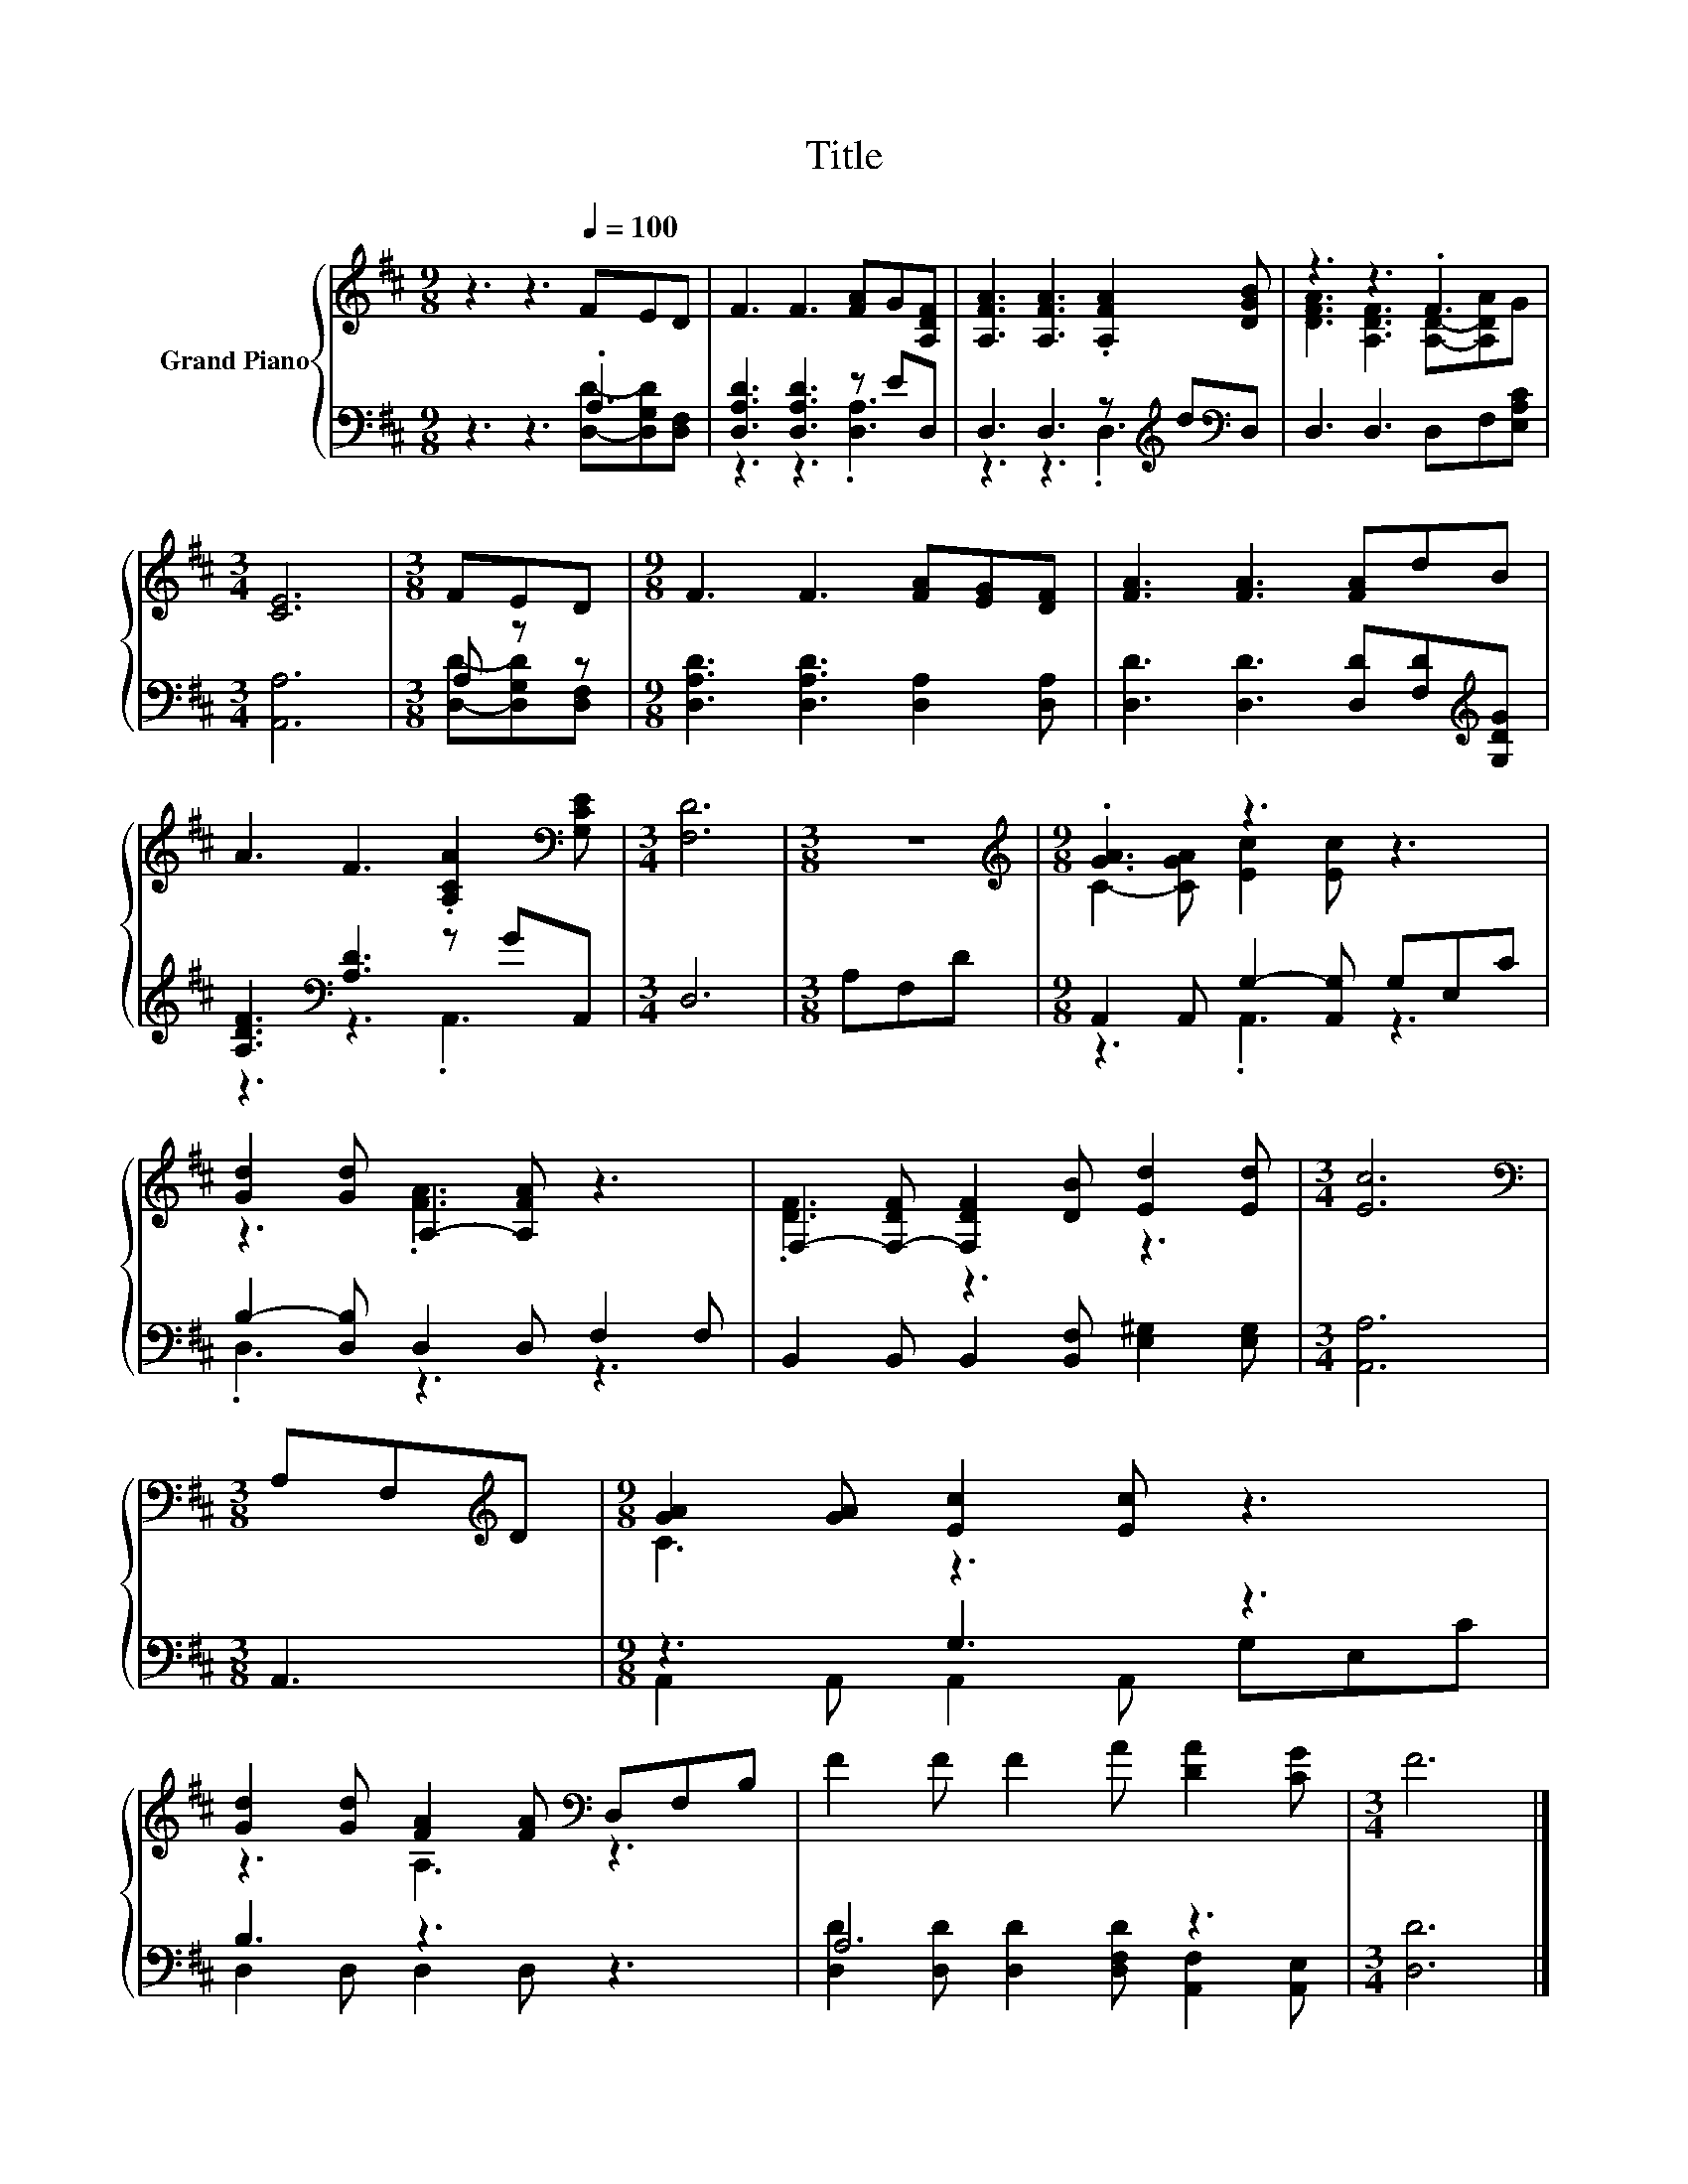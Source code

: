 X:1
T:Title
%%score { ( 1 4 ) | ( 2 3 ) }
L:1/8
M:9/8
K:D
V:1 treble nm="Grand Piano"
V:4 treble 
V:2 bass 
V:3 bass 
V:1
 z3 z3[Q:1/4=100] FED | F3 F3 [FA]G[A,DF] | [A,FA]3 [A,FA]3 .[A,FA]2 [DGB] | z3 z3 .F3 | %4
[M:3/4] [CE]6 |[M:3/8] FED |[M:9/8] F3 F3 [FA][EG][DF] | [FA]3 [FA]3 [FA]dB | %8
 A3 F3 .[A,CA]2[K:bass] [G,CE] |[M:3/4] [F,D]6 |[M:3/8] z3 |[M:9/8][K:treble] .[GA]3 z3 z3 | %12
 [Gd]2 [Gd] A,2- [A,FA] z3 | F,2- [F,-DF] [F,DF]2 [DB] [Ed]2 [Ed] |[M:3/4] [Ec]6 | %15
[M:3/8][K:bass] A,F,[K:treble]D |[M:9/8] [GA]2 [GA] [Ec]2 [Ec] z3 | %17
 [Gd]2 [Gd] [FA]2 [FA][K:bass] D,F,B, | F2 F F2 A [DA]2 [CG] |[M:3/4] F6 |] %20
V:2
 z3 z3 .A,3 | [D,A,D]3 [D,A,D]3 z ED, | D,3 D,3 z[K:treble] d[K:bass]D, | D,3 D,3 D,F,[E,A,C] | %4
[M:3/4] [A,,A,]6 |[M:3/8] A, z z |[M:9/8] [D,A,D]3 [D,A,D]3 [D,A,]2 [D,A,] | %7
 [D,D]3 [D,D]3 [D,D][F,D][K:treble][G,DG] | [A,DF]3[K:bass] [A,D]3 z GA,, |[M:3/4] D,6 | %10
[M:3/8] A,F,D |[M:9/8] A,,2 A,, G,2- [A,,G,] G,E,C | B,2- [D,B,] D,2 D, F,2 F, | %13
 B,,2 B,, B,,2 [B,,F,] [E,^G,]2 [E,G,] |[M:3/4] [A,,A,]6 |[M:3/8] A,,3 |[M:9/8] z3 G,3 z3 | %17
 B,3 z3 z3 | A,6 z3 |[M:3/4] [D,D]6 |] %20
V:3
 z3 z3 [D,D]-[D,G,D][D,F,] | z3 z3 .[D,A,]3 | z3 z3 .D,3[K:treble][K:bass] | x9 |[M:3/4] x6 | %5
[M:3/8] [D,D]-[D,G,D][D,F,] |[M:9/8] x9 | x8[K:treble] x | z3[K:bass] z3 .A,,3 |[M:3/4] x6 | %10
[M:3/8] x3 |[M:9/8] z3 .A,,3 z3 | .D,3 z3 z3 | x9 |[M:3/4] x6 |[M:3/8] x3 | %16
[M:9/8] A,,2 A,, A,,2 A,, G,E,C | D,2 D, D,2 D, z3 | [D,D]2 [D,D] [D,D]2 [D,F,D] [A,,F,]2 [A,,E,] | %19
[M:3/4] x6 |] %20
V:4
 x9 | x9 | x9 | [DFA]3 [A,DF]3 [A,D]-[A,DA]G |[M:3/4] x6 |[M:3/8] x3 |[M:9/8] x9 | x9 | %8
 x8[K:bass] x |[M:3/4] x6 |[M:3/8] x3 |[M:9/8][K:treble] C2- [CGA] [Ec]2 [Ec] z3 | z3 .[FA]3 z3 | %13
 .[DF]3 z3 z3 |[M:3/4] x6 |[M:3/8][K:bass] x2[K:treble] x |[M:9/8] C3 z3 z3 | z3 A,3[K:bass] z3 | %18
 x9 |[M:3/4] x6 |] %20

